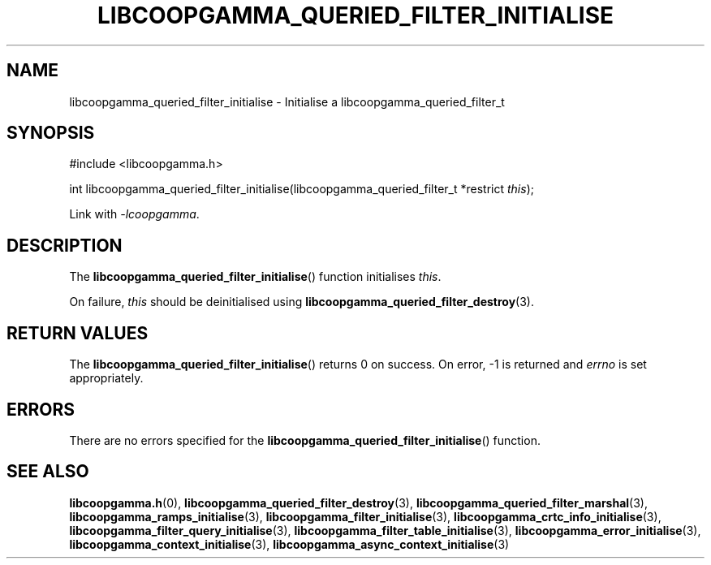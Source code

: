 .TH LIBCOOPGAMMA_QUERIED_FILTER_INITIALISE 3 LIBCOOPGAMMA
.SH "NAME"
libcoopgamma_queried_filter_initialise - Initialise a libcoopgamma_queried_filter_t
.SH "SYNOPSIS"
.nf
#include <libcoopgamma.h>

int libcoopgamma_queried_filter_initialise(libcoopgamma_queried_filter_t *restrict \fIthis\fP);
.fi
.P
Link with
.IR -lcoopgamma .
.SH "DESCRIPTION"
The
.BR libcoopgamma_queried_filter_initialise ()
function initialises
.IR this .
.P
On failure,
.I this
should be deinitialised using
.BR libcoopgamma_queried_filter_destroy (3).
.SH "RETURN VALUES"
The
.BR libcoopgamma_queried_filter_initialise ()
returns 0 on success. On error, -1 is returned and
.I errno
is set appropriately.
.SH "ERRORS"
There are no errors specified for the
.BR libcoopgamma_queried_filter_initialise ()
function.
.SH "SEE ALSO"
.BR libcoopgamma.h (0),
.BR libcoopgamma_queried_filter_destroy (3),
.BR libcoopgamma_queried_filter_marshal (3),
.BR libcoopgamma_ramps_initialise (3),
.BR libcoopgamma_filter_initialise (3),
.BR libcoopgamma_crtc_info_initialise (3),
.BR libcoopgamma_filter_query_initialise (3),
.BR libcoopgamma_filter_table_initialise (3),
.BR libcoopgamma_error_initialise (3),
.BR libcoopgamma_context_initialise (3),
.BR libcoopgamma_async_context_initialise (3)
